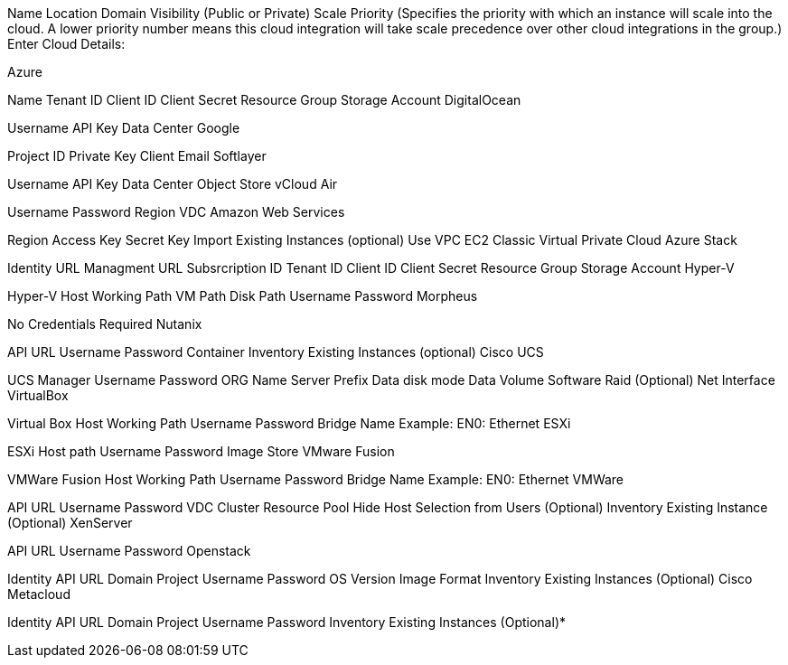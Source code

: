 Name
Location
Domain
Visibility (Public or Private)
Scale Priority (Specifies the priority with which an instance will scale into the cloud. A lower priority number means this cloud integration will take scale precedence over other cloud integrations in the group.)
Enter Cloud Details:

Azure

Name
Tenant ID
Client ID
Client Secret
Resource Group
Storage Account
DigitalOcean

Username
API Key
Data Center
Google

Project ID
Private Key
Client Email
Softlayer

Username
API Key
Data Center
Object Store
vCloud Air

Username
Password
Region
VDC
Amazon Web Services

Region
Access Key
Secret Key
Import Existing Instances (optional)
Use VPC
EC2 Classic
Virtual Private Cloud
Azure Stack

Identity URL
Managment URL
Subsrcription ID
Tenant ID
Client ID
Client Secret
Resource Group
Storage Account
Hyper-V

Hyper-V Host
Working Path
VM Path
Disk Path
Username
Password
Morpheus

No Credentials Required
Nutanix

API URL
Username
Password
Container
Inventory Existing Instances (optional)
Cisco UCS

UCS Manager
Username
Password
ORG Name
Server Prefix
Data disk mode
Data Volume
Software Raid (Optional)
Net Interface
VirtualBox

Virtual Box Host
Working Path
Username
Password
Bridge Name  Example: EN0: Ethernet
ESXi

ESXi Host path
Username
Password
Image Store
VMware Fusion

VMWare Fusion Host
Working Path
Username
Password
Bridge Name  Example: EN0: Ethernet
VMWare

API URL
Username
Password
VDC
Cluster
Resource Pool
Hide Host Selection from Users (Optional)
Inventory Existing Instance (Optional)
XenServer

API URL
Username
Password
Openstack

Identity API URL
Domain
Project
Username
Password
OS Version
Image Format
Inventory Existing Instances (Optional)
Cisco Metacloud

Identity API URL
Domain
Project
Username
Password
Inventory Existing Instances (Optional)*

